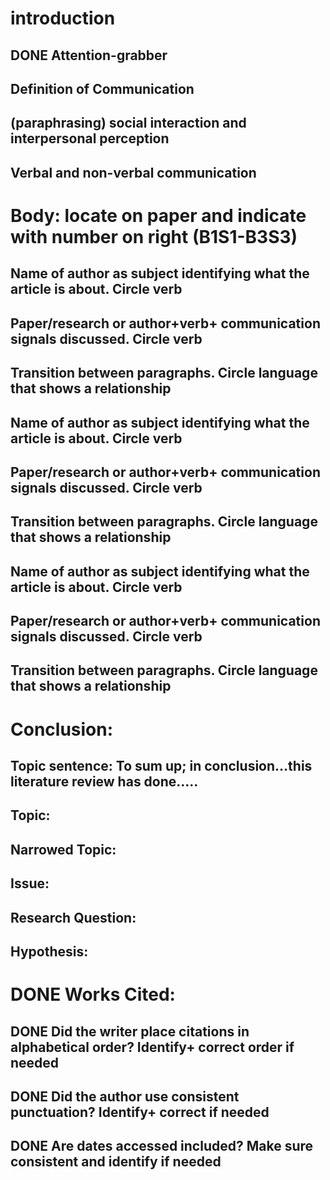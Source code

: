 * introduction
** DONE Attention-grabber
   CLOSED: [2017-03-06 Mon 17:34]
** Definition of Communication
** (paraphrasing) social interaction and interpersonal perception
** Verbal and non-verbal communication

* Body: locate on paper and indicate with number on right (B1S1-B3S3)
** Name of author as subject identifying what the article is about. Circle verb
** Paper/research or author+verb+ communication signals discussed. Circle verb
** Transition between paragraphs. Circle language that shows a relationship
** Name of author as subject identifying what the article is about. Circle verb
** Paper/research or author+verb+ communication signals discussed. Circle verb
** Transition between paragraphs. Circle language that shows a relationship
** Name of author as subject identifying what the article is about. Circle verb
** Paper/research or author+verb+ communication signals discussed. Circle verb
** Transition between paragraphs. Circle language that shows a relationship

* Conclusion:
** Topic sentence: To sum up; in conclusion…this literature review has done…..
** Topic:
** Narrowed Topic:
** Issue:
** Research Question:
** Hypothesis:

* DONE Works Cited:
  CLOSED: [2017-03-06 Mon 16:03]
** DONE Did the writer place citations in alphabetical order? Identify+ correct order if needed
   CLOSED: [2017-03-06 Mon 16:03]
** DONE Did the author use consistent punctuation? Identify+ correct  if needed
   CLOSED: [2017-03-06 Mon 16:03]
** DONE Are dates accessed included? Make sure consistent and identify if needed
   CLOSED: [2017-03-06 Mon 16:03]
